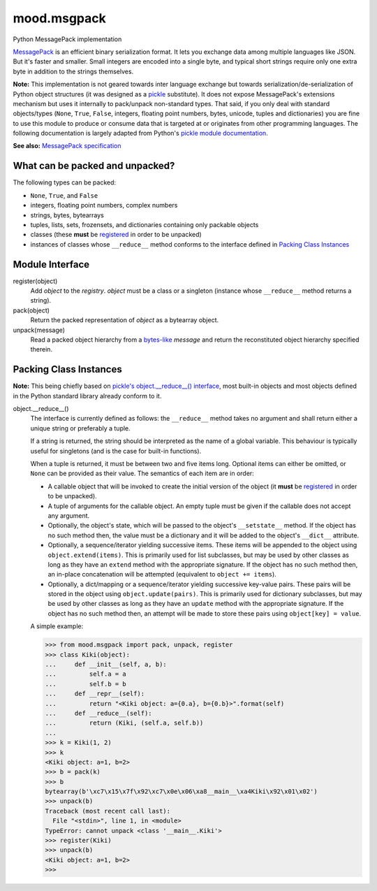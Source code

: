 mood.msgpack
============

Python MessagePack implementation

`MessagePack <https://msgpack.org/>`_ is an efficient binary serialization
format. It lets you exchange data among multiple languages like JSON. But it's
faster and smaller. Small integers are encoded into a single byte, and typical
short strings require only one extra byte in addition to the strings themselves.

**Note:** This implementation is not geared towards inter language exchange but
towards serialization/de-serialization of Python object structures (it was
designed as a `pickle <https://docs.python.org/3.5/library/pickle.html>`_
substitute). It does not expose MessagePack's extensions mechanism but uses it
internally to pack/unpack non-standard types.
That said, if you only deal with standard objects/types (``None``, ``True``,
``False``, integers, floating point numbers, bytes, unicode, tuples and
dictionaries) you are fine to use this module to produce or consume data that is
targeted at or originates from other programming languages.
The following documentation is largely adapted from Python's `pickle module
documentation <https://docs.python.org/3.5/library/pickle.html>`_.

**See also:** `MessagePack specification
<https://github.com/msgpack/msgpack/blob/master/spec.md>`_


What can be packed and unpacked?
--------------------------------

The following types can be packed:

* ``None``, ``True``, and ``False``

* integers, floating point numbers, complex numbers

* strings, bytes, bytearrays

* tuples, lists, sets, frozensets, and dictionaries containing only packable
  objects

* classes (these **must** be `registered`_ in order to be unpacked)

* instances of classes whose ``__reduce__`` method conforms to the interface
  defined in `Packing Class Instances`_


Module Interface
----------------

.. _registered:

register(object)
  Add *object* to the *registry*. *object* must be a class or a singleton
  (instance whose ``__reduce__`` method returns a string).

pack(object)
  Return the packed representation of *object* as a bytearray object.

unpack(message)
  Read a packed object hierarchy from a `bytes-like
  <https://docs.python.org/3.5/glossary.html#term-bytes-like-object>`_
  *message* and return the reconstituted object hierarchy specified therein.


Packing Class Instances
-----------------------

**Note:** This being chiefly based on `pickle's object.__reduce__() interface
<https://docs.python.org/3.5/library/pickle.html#object.__reduce__>`_,
most built-in objects and most objects defined in the Python standard library
already conform to it.

.. _reduce:

object.__reduce__()
  The interface is currently defined as follows: the ``__reduce__`` method takes
  no argument and shall return either a unique string or preferably a tuple.

  If a string is returned, the string should be interpreted as the name of a
  global variable. This behaviour is typically useful for singletons (and is the
  case for built-in functions).

  When a tuple is returned, it must be between two and five items long.
  Optional items can either be omitted, or ``None`` can be provided as their
  value. The semantics of each item are in order:

  * A callable object that will be invoked to create the initial version of the
    object (it **must** be `registered`_ in order to be unpacked).

  * A tuple of arguments for the callable object. An empty tuple must be given
    if the callable does not accept any argument.

  * Optionally, the object's state, which will be passed to the object's
    ``__setstate__`` method. If the object has no such method then, the value
    must be a dictionary and it will be added to the object's ``__dict__``
    attribute.

  * Optionally, a sequence/iterator yielding successive items. These items
    will be appended to the object using ``object.extend(items)``. This is
    primarily used for list subclasses, but may be used by other classes as long
    as they have an ``extend`` method with the appropriate signature. If the
    object has no such method then, an in-place concatenation will be attempted
    (equivalent to ``object += items``).

  * Optionally, a dict/mapping or a sequence/iterator yielding successive
    key-value pairs.  These pairs will be stored in the object using
    ``object.update(pairs)``. This is primarily used for dictionary subclasses,
    but may be used by other classes as long as they have an ``update`` method
    with the appropriate signature. If the object has no such method then, an
    attempt will be made to store these pairs using ``object[key] = value``.

  A simple example:

  .. code:: python

      >>> from mood.msgpack import pack, unpack, register
      >>> class Kiki(object):
      ...     def __init__(self, a, b):
      ...         self.a = a
      ...         self.b = b
      ...     def __repr__(self):
      ...         return "<Kiki object: a={0.a}, b={0.b}>".format(self)
      ...     def __reduce__(self):
      ...         return (Kiki, (self.a, self.b))
      ...
      >>> k = Kiki(1, 2)
      >>> k
      <Kiki object: a=1, b=2>
      >>> b = pack(k)
      >>> b
      bytearray(b'\xc7\x15\x7f\x92\xc7\x0e\x06\xa8__main__\xa4Kiki\x92\x01\x02')
      >>> unpack(b)
      Traceback (most recent call last):
        File "<stdin>", line 1, in <module>
      TypeError: cannot unpack <class '__main__.Kiki'>
      >>> register(Kiki)
      >>> unpack(b)
      <Kiki object: a=1, b=2>
      >>>

